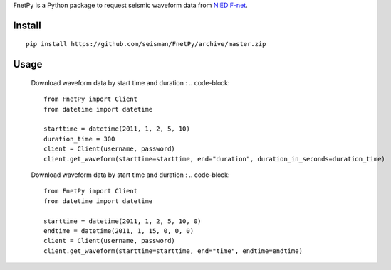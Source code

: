 FnetPy is a Python package to request seismic waveform data from `NIED F-net <http://www.fnet.bosai.go.jp>`_.

Install
=======

::

    pip install https://github.com/seisman/FnetPy/archive/master.zip

Usage
=====

    Download waveform data by start time and duration :
    .. code-block::

       from FnetPy import Client
       from datetime import datetime

       starttime = datetime(2011, 1, 2, 5, 10)
       duration_time = 300
       client = Client(username, password)
       client.get_waveform(starttime=starttime, end="duration", duration_in_seconds=duration_time)

    Download waveform data by start time and duration :
    .. code-block::

       from FnetPy import Client
       from datetime import datetime

       starttime = datetime(2011, 1, 2, 5, 10, 0)
       endtime = datetime(2011, 1, 15, 0, 0, 0)
       client = Client(username, password)
       client.get_waveform(starttime=starttime, end="time", endtime=endtime)
